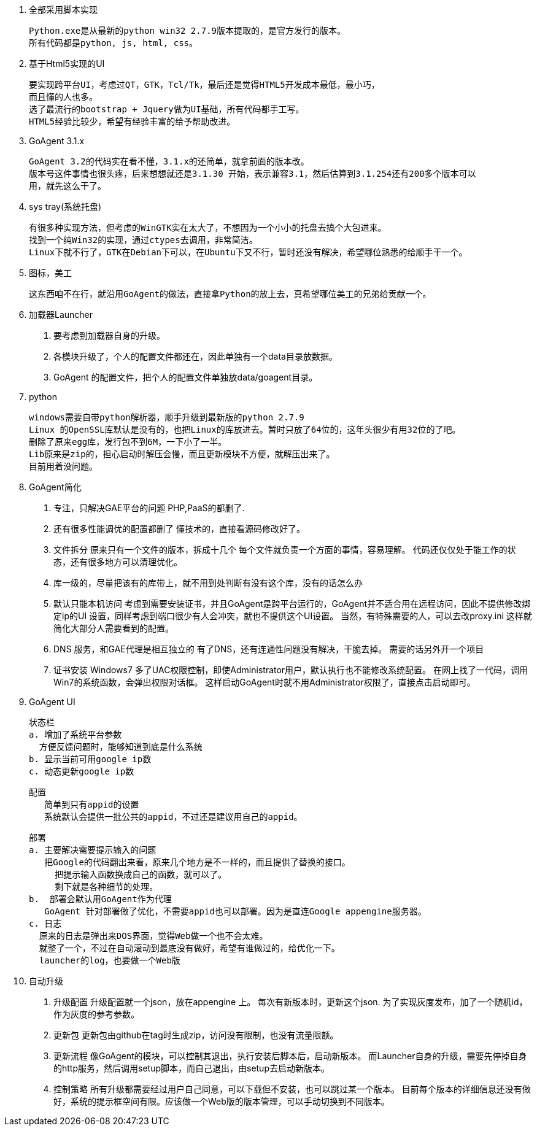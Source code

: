 
1. 全部采用脚本实现

  Python.exe是从最新的python win32 2.7.9版本提取的，是官方发行的版本。
  所有代码都是python, js, html, css。

2. 基于Html5实现的UI

  要实现跨平台UI，考虑过QT，GTK，Tcl/Tk，最后还是觉得HTML5开发成本最低，最小巧，
  而且懂的人也多。
  选了最流行的bootstrap + Jquery做为UI基础，所有代码都手工写。
  HTML5经验比较少，希望有经验丰富的给予帮助改进。

3. GoAgent 3.1.x

  GoAgent 3.2的代码实在看不懂，3.1.x的还简单，就拿前面的版本改。
  版本号这件事情也很头疼，后来想想就还是3.1.30 开始，表示兼容3.1，然后估算到3.1.254还有200多个版本可以
  用，就先这么干了。

4. sys tray(系统托盘)

  有很多种实现方法，但考虑的WinGTK实在太大了，不想因为一个小小的托盘去搞个大包进来。
  找到一个纯Win32的实现，通过ctypes去调用，非常简洁。
  Linux下就不行了，GTK在Debian下可以，在Ubuntu下又不行，暂时还没有解决，希望哪位熟悉的给顺手干一个。

5. 图标，美工

  这东西咱不在行，就沿用GoAgent的做法，直接拿Python的放上去，真希望哪位美工的兄弟给贡献一个。

6. 加载器Launcher

  a. 要考虑到加载器自身的升级。
  b. 各模块升级了，个人的配置文件都还在，因此单独有一个data目录放数据。
  c. GoAgent 的配置文件，把个人的配置文件单独放data/goagent目录。

7. python

  windows需要自带python解析器，顺手升级到最新版的python 2.7.9
  Linux 的OpenSSL库默认是没有的，也把Linux的库放进去。暂时只放了64位的，这年头很少有用32位的了吧。
  删除了原来egg库，发行包不到6M，一下小了一半。
  Lib原来是zip的，担心启动时解压会慢，而且更新模块不方便，就解压出来了。
  目前用着没问题。

8. GoAgent简化

  a. 专注，只解决GAE平台的问题
    PHP,PaaS的都删了.
  b. 还有很多性能调优的配置都删了
     懂技术的，直接看源码修改好了。
  c. 文件拆分
     原来只有一个文件的版本，拆成十几个
     每个文件就负责一个方面的事情，容易理解。
     代码还仅仅处于能工作的状态，还有很多地方可以清理优化。
  d. 库一级的，尽量把该有的库带上，就不用到处判断有没有这个库，没有的话怎么办
  e. 默认只能本机访问
    考虑到需要安装证书，并且GoAgent是跨平台运行的，GoAgent并不适合用在远程访问，因此不提供修改绑定ip的UI
    设置，同样考虑到端口很少有人会冲突，就也不提供这个UI设置。
    当然，有特殊需要的人，可以去改proxy.ini
    这样就简化大部分人需要看到的配置。
  f. DNS 服务，和GAE代理是相互独立的
     有了DNS，还有连通性问题没有解决，干脆去掉。
     需要的话另外开一个项目
  g. 证书安装
     Windows7 多了UAC权限控制，即使Administrator用户，默认执行也不能修改系统配置。
     在网上找了一代码，调用Win7的系统函数，会弹出权限对话框。
     这样启动GoAgent时就不用Administrator权限了，直接点击启动即可。

9. GoAgent UI

  状态栏
  a. 增加了系统平台参数
    方便反馈问题时，能够知道到底是什么系统
  b. 显示当前可用google ip数
  c. 动态更新google ip数

  配置
     简单到只有appid的设置
     系统默认会提供一批公共的appid，不过还是建议用自己的appid。

  部署
  a. 主要解决需要提示输入的问题
     把Google的代码翻出来看，原来几个地方是不一样的，而且提供了替换的接口。
       把提示输入函数换成自己的函数，就可以了。
       剩下就是各种细节的处理。
  b.  部署会默认用GoAgent作为代理
     GoAgent 针对部署做了优化，不需要appid也可以部署。因为是直连Google appengine服务器。
  c. 日志
    原来的日志是弹出来DOS界面，觉得Web做一个也不会太难。
    就整了一个，不过在自动滚动到最底没有做好，希望有谁做过的，给优化一下。
    launcher的log，也要做一个Web版

10. 自动升级

  a. 升级配置
  升级配置就一个json，放在appengine 上。
  每次有新版本时，更新这个json.
  为了实现灰度发布，加了一个随机id，作为灰度的参考参数。
  b. 更新包
  更新包由github在tag时生成zip，访问没有限制，也没有流量限额。
  c. 更新流程
  像GoAgent的模块，可以控制其退出，执行安装后脚本后，启动新版本。
  而Launcher自身的升级，需要先停掉自身的http服务，然后调用setup脚本，而自己退出，由setup去启动新版本。
  d. 控制策略
  所有升级都需要经过用户自己同意，可以下载但不安装，也可以跳过某一个版本。
  目前每个版本的详细信息还没有做好，系统的提示框空间有限。应该做一个Web版的版本管理，可以手动切换到不同版本。
